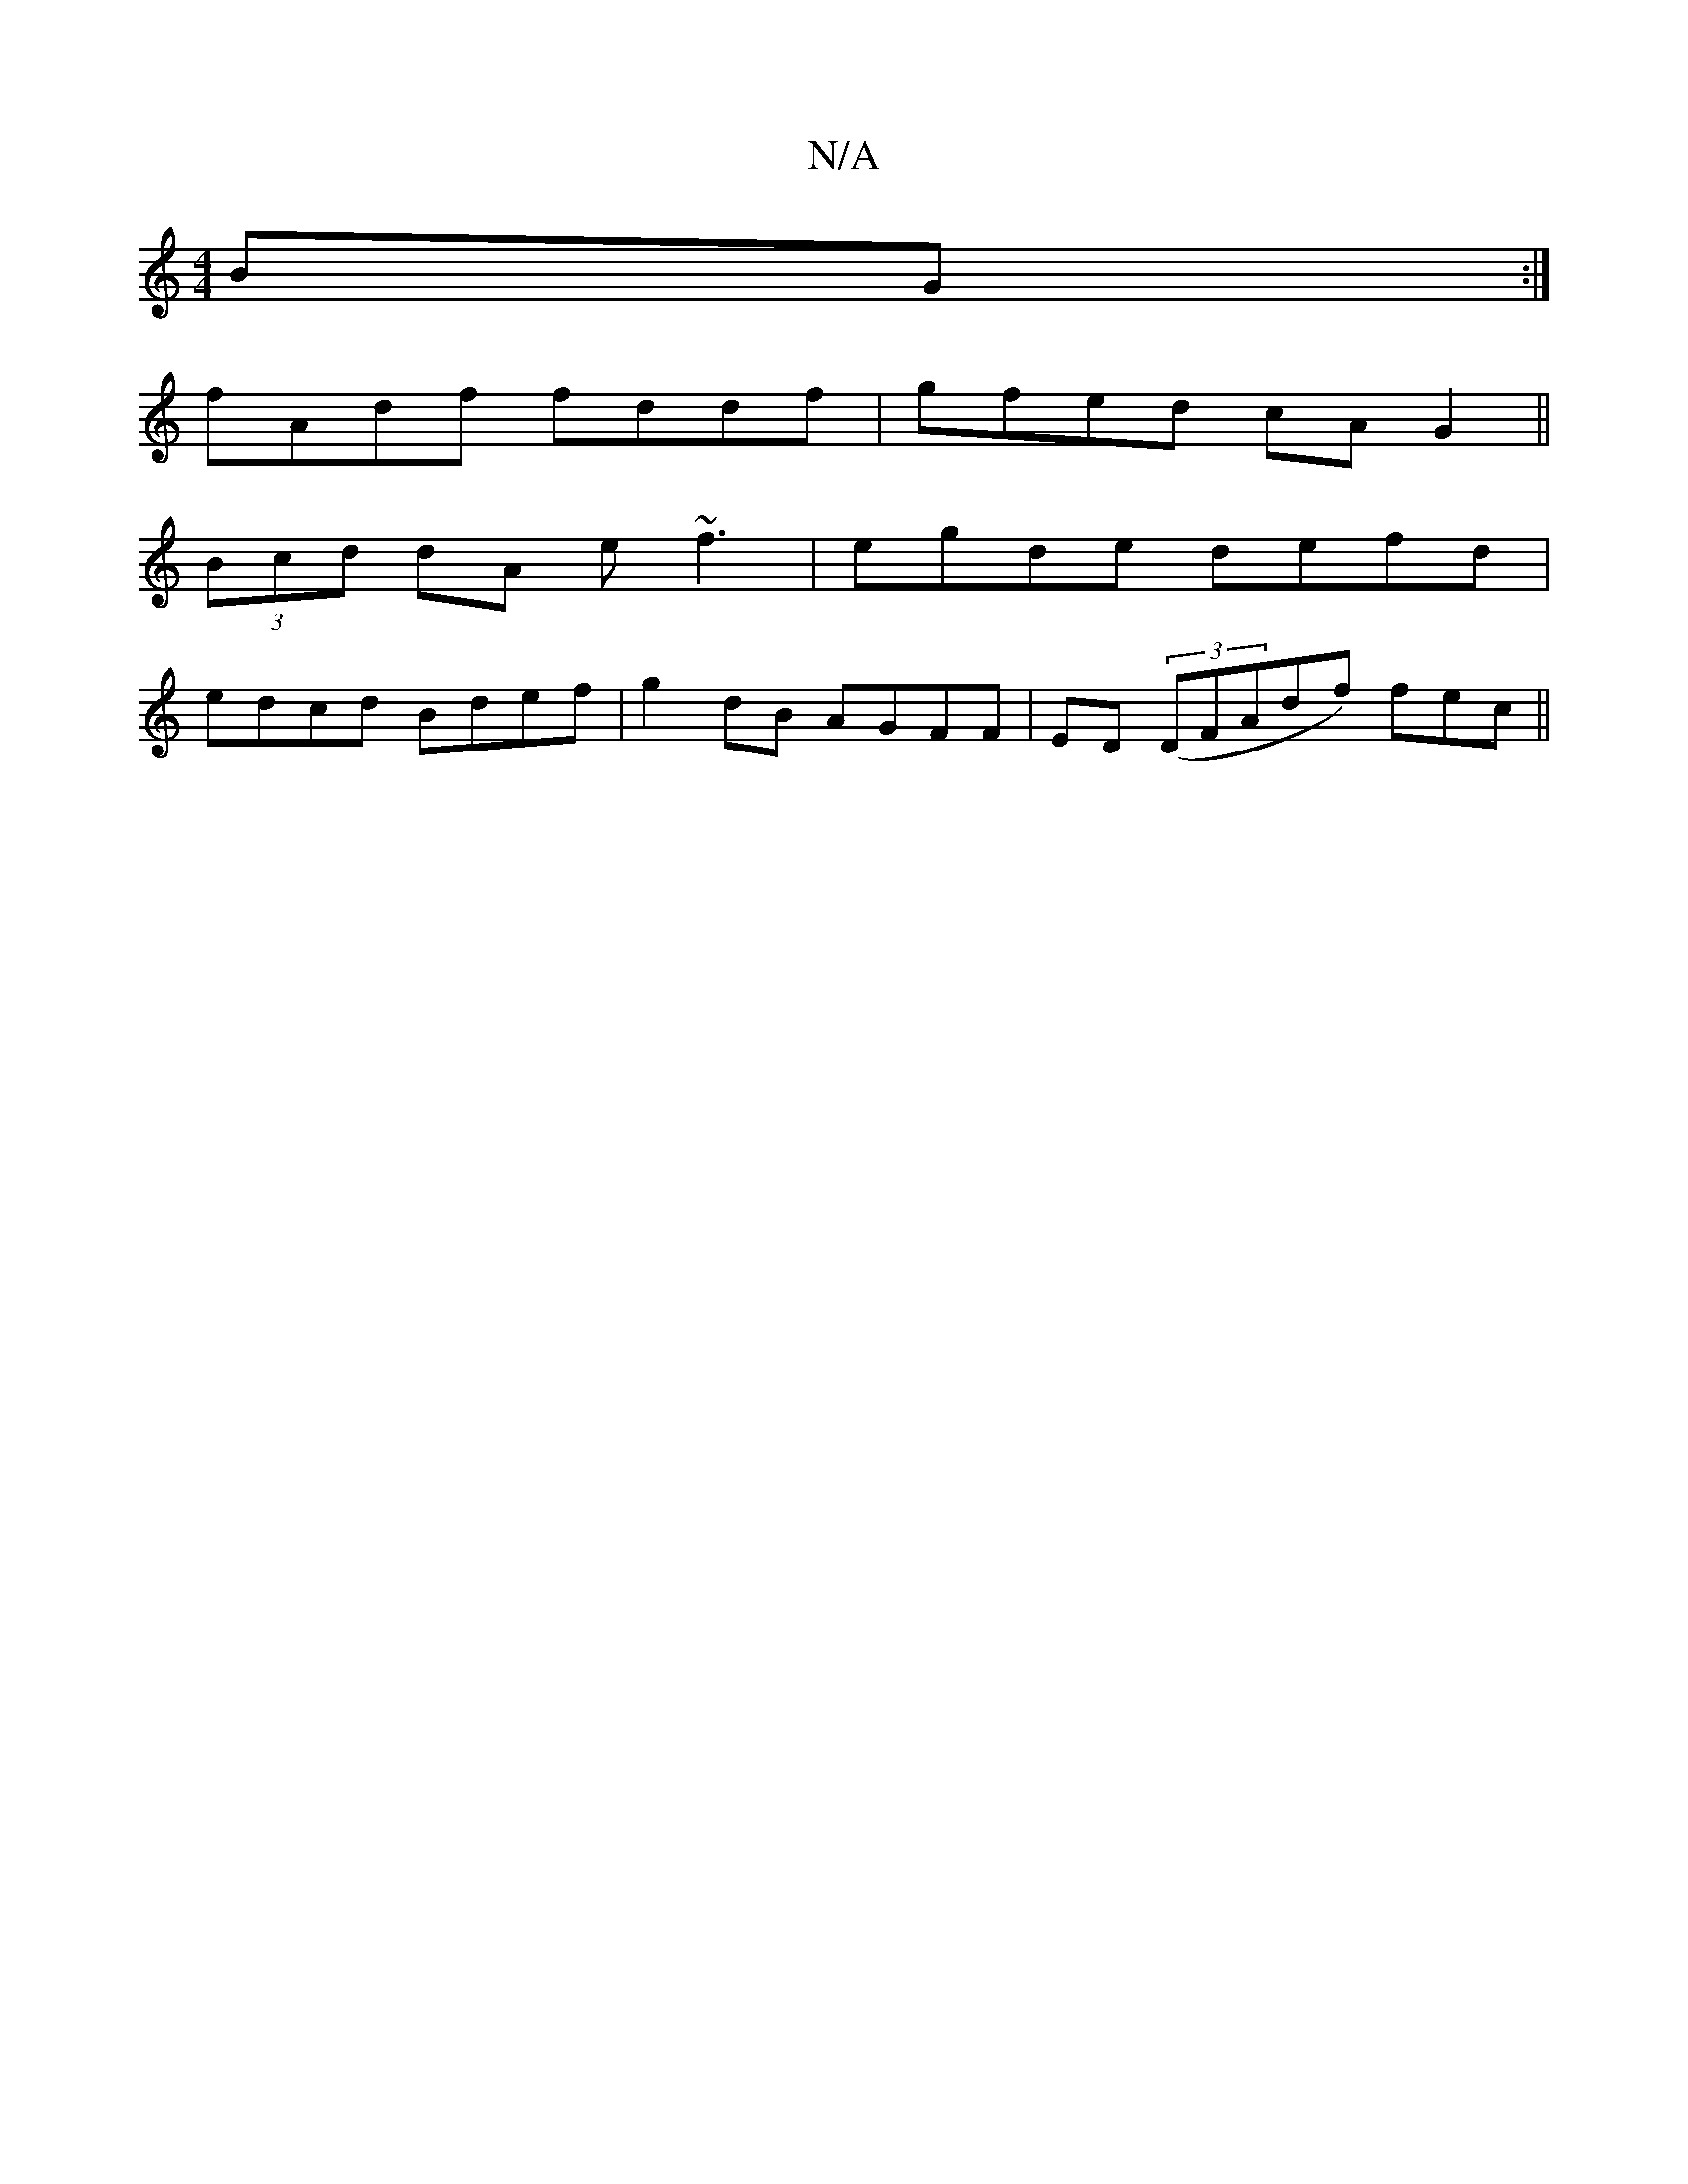 X:1
T:N/A
M:4/4
R:N/A
K:Cmajor
BG:|
fAdf fddf|gfed cAG2||
(3Bcd dA e~f3|egde defd|
edcd Bdef|g2dB AGFF|ED (3(DFAdf) fec ||

dA|BdBA BEED|GEDE D3E:|2 D2dA Bdd2:|
|: fd |g3feggg|fece caeg|fded BAFA|BG DG AE ~E2|
dgec dBGA|GdBG [F2D2]
